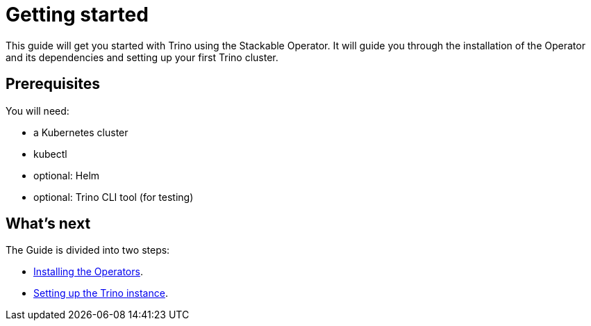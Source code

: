 = Getting started

This guide will get you started with Trino using the Stackable Operator. It will guide you through the installation of the Operator and its dependencies and setting up your first Trino cluster.

== Prerequisites

You will need:

* a Kubernetes cluster
* kubectl
* optional: Helm
* optional: Trino CLI tool (for testing)

== What's next

The Guide is divided into two steps:

* xref:installation.adoc[Installing the Operators].
* xref:first_steps.adoc[Setting up the Trino instance].
